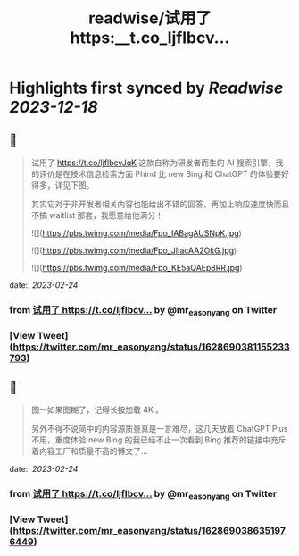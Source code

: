:PROPERTIES:
:title: readwise/试用了 https:__t.co_ljflbcv...
:END:

:PROPERTIES:
:author: [[mr_easonyang on Twitter]]
:full-title: "试用了 https://t.co/ljflbcv..."
:category: [[tweets]]
:url: https://twitter.com/mr_easonyang/status/1628690381155233793
:image-url: https://pbs.twimg.com/profile_images/1611817121453080576/8YPBDnUK.jpg
:END:

* Highlights first synced by [[Readwise]] [[2023-12-18]]
** 📌
#+BEGIN_QUOTE
试用了 https://t.co/ljflbcvJqK 这款自称为研发者而生的 AI 搜索引擎，我的评价是在技术信息检索方面 Phind 比 new Bing 和 ChatGPT 的体验要好得多，详见下图。

其实它对于非开发者相关内容也能给出不错的回答，再加上响应速度快而且不搞 waitlist 那套，我愿意给他满分！ 

![](https://pbs.twimg.com/media/Fpo_IABagAUSNpK.jpg) 

![](https://pbs.twimg.com/media/Fpo_JIIacAA2OkG.jpg) 

![](https://pbs.twimg.com/media/Fpo_KE5aQAEp8RR.jpg) 
#+END_QUOTE
    date:: [[2023-02-24]]
*** from _试用了 https://t.co/ljflbcv..._ by @mr_easonyang on Twitter
*** [View Tweet](https://twitter.com/mr_easonyang/status/1628690381155233793)
** 📌
#+BEGIN_QUOTE
图一如果图糊了，记得长按加载 4K 。

另外不得不说简中的内容源质量真是一言难尽，这几天放着 ChatGPT Plus 不用，重度体验 new Bing 的我已经不止一次看到 Bing 推荐的链接中充斥着内容工厂和质量不高的博文了... 
#+END_QUOTE
    date:: [[2023-02-24]]
*** from _试用了 https://t.co/ljflbcv..._ by @mr_easonyang on Twitter
*** [View Tweet](https://twitter.com/mr_easonyang/status/1628690386351976449)